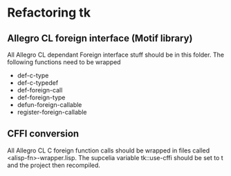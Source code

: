 

* Refactoring tk

** Allegro CL foreign interface (Motif library)
   All Allegro CL dependant Foreign interface stuff should be in this
   folder.  The following functions need to be wrapped

   - def-c-type
   - def-c-typedef
   - def-foreign-call
   - def-foreign-type
   - defun-foreign-callable
   - register-foreign-callable


** CFFI conversion

   All Allegro CL C foreign function calls should be wrapped in files
   called <alisp-fn>-wrapper.lisp.  The supcelia variable tk::use-cffi
   should be set to t and the project then recompiled.
